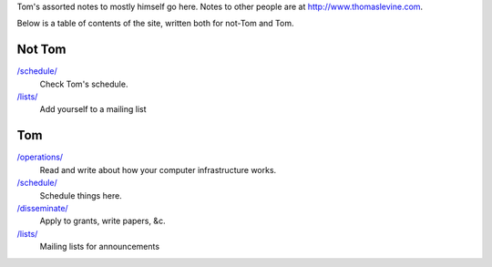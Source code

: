 Tom's assorted notes to mostly himself go here.
Notes to other people are at
http://www.thomaslevine.com.

Below is a table of contents of the site, written
both for not-Tom and Tom.

Not Tom
-------

`/schedule/ </schedule/>`_
    Check Tom's schedule.

`/lists/ </lists/>`_
    Add yourself to a mailing list

Tom
---

`/operations/ </operations/>`_
    Read and write about how your computer infrastructure works.

`/schedule/ </schedule/>`_
    Schedule things here.

`/disseminate/ </disseminate/>`_
    Apply to grants, write papers, &c.

`/lists/ </lists/>`_
    Mailing lists for announcements
